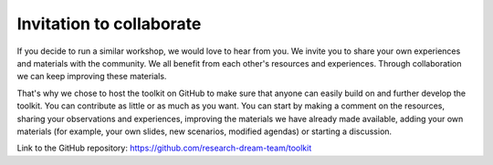 Invitation to collaborate
=========================

If you decide to run a similar workshop, we would love to hear from you. We
invite you to share your own experiences and materials with the community. We
all benefit from each other's resources and experiences. Through collaboration
we can keep improving these materials.

That's why we chose to host the toolkit on GitHub to make sure that anyone can
easily build on and further develop the toolkit. You can contribute as little
or as much as you want. You can start by making a comment on the resources,
sharing your observations and experiences, improving the materials we have
already made available, adding your own materials (for example, your own
slides, new scenarios, modified agendas) or starting a discussion.

Link to the GitHub repository:
`<https://github.com/research-dream-team/toolkit>`_
